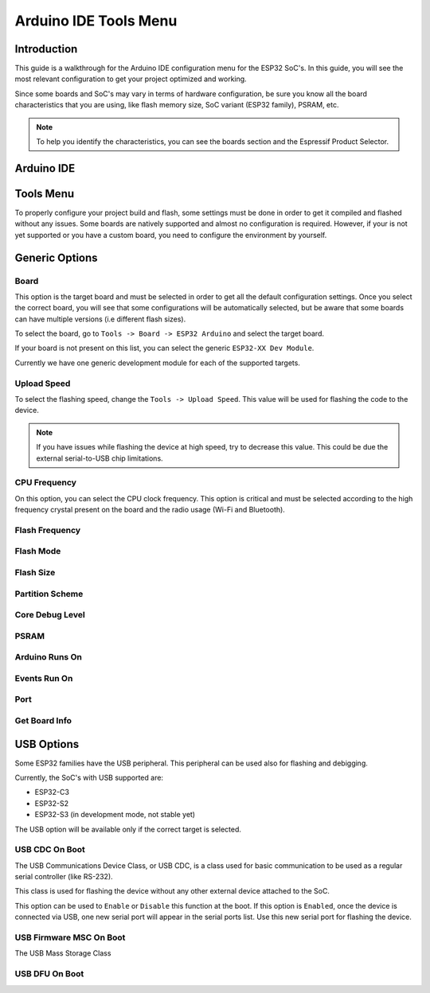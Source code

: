 ######################
Arduino IDE Tools Menu
######################

Introduction
------------

This guide is a walkthrough for the Arduino IDE configuration menu for the ESP32 SoC's. In this guide, you will see the most relevant configuration
to get your project optimized and working.

Since some boards and SoC's may vary in terms of hardware configuration, be sure you know all the board characteristics that you are using, like flash memory size, SoC variant (ESP32 family), PSRAM, etc.

.. note:: To help you identify the characteristics, you can see the boards section and the Espressif Product Selector.

Arduino IDE
-----------



Tools Menu
----------

To properly configure your project build and flash, some settings must be done in order to get it compiled and flashed without any issues.
Some boards are natively supported and almost no configuration is required. However, if your is not yet supported or you have a custom board, you need to configure the environment by yourself.

Generic Options
---------------

Board
*****

This option is the target board and must be selected in order to get all the default configuration settings. Once you select the correct board, you will see that some configurations will be automatically selected, but be aware that some boards can have multiple versions (i.e different flash sizes).

To select the board, go to ``Tools -> Board -> ESP32 Arduino`` and select the target board.

If your board is not present on this list, you can select the generic ``ESP32-XX Dev Module``.

Currently we have one generic development module for each of the supported targets.

Upload Speed
************

To select the flashing speed, change the ``Tools -> Upload Speed``. This value will be used for flashing the code to the device.

.. note:: If you have issues while flashing the device at high speed, try to decrease this value. This could be due the external serial-to-USB chip limitations.

CPU Frequency
*************

On this option, you can select the CPU clock frequency. This option is critical and must be selected according to the high frequency crystal present on the board and the radio usage (Wi-Fi and Bluetooth).

Flash Frequency
***************

Flash Mode
**********

Flash Size
**********

Partition Scheme
****************

Core Debug Level
****************

PSRAM
*****

Arduino Runs On
***************

Events Run On
*************

Port
****

Get Board Info
**************

USB Options
-----------

Some ESP32 families have the USB peripheral. This peripheral can be used also for flashing and debigging.

Currently, the SoC's with USB supported are:

* ESP32-C3
* ESP32-S2
* ESP32-S3 (in development mode, not stable yet)

The USB option will be available only if the correct target is selected.

USB CDC On Boot
***************

The USB Communications Device Class, or USB CDC, is a class used for basic communication to be used as a regular serial controller (like RS-232).

This class is used for flashing the device without any other external device attached to the SoC.

This option can be used to ``Enable`` or ``Disable`` this function at the boot. If this option is ``Enabled``, once the device is connected via USB, one new serial port will appear in the serial ports list.
Use this new serial port for flashing the device.

USB Firmware MSC On Boot
************************

The USB Mass Storage Class

USB DFU On Boot
***************
